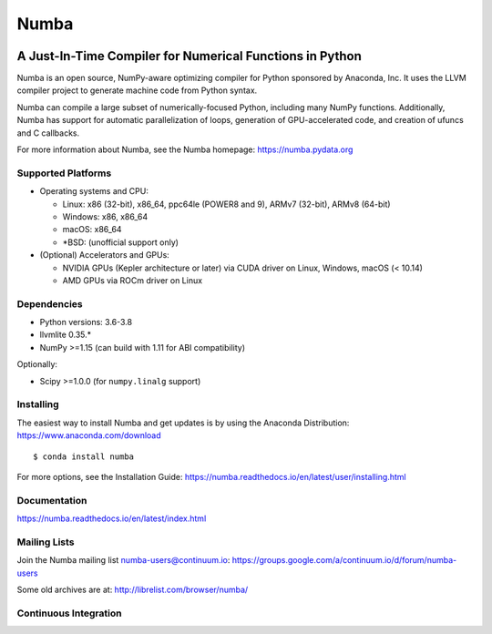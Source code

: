 *****
Numba
*****

.. image:: https://badges.gitter.im/numba/numba.svg
   :target: https://gitter.im/numba/numba?utm_source=badge&utm_medium=badge&utm_campaign=pr-badge
   :alt: Gitter

.. image:: https://img.shields.io/badge/discuss-on%20discourse-blue
   :target: https://numba.discourse.group/
   :alt: Discourse

A Just-In-Time Compiler for Numerical Functions in Python
#########################################################

Numba is an open source, NumPy-aware optimizing compiler for Python sponsored
by Anaconda, Inc.  It uses the LLVM compiler project to generate machine code
from Python syntax.

Numba can compile a large subset of numerically-focused Python, including many
NumPy functions.  Additionally, Numba has support for automatic
parallelization of loops, generation of GPU-accelerated code, and creation of
ufuncs and C callbacks.

For more information about Numba, see the Numba homepage:
https://numba.pydata.org

Supported Platforms
===================

* Operating systems and CPU:

  - Linux: x86 (32-bit), x86_64, ppc64le (POWER8 and 9), ARMv7 (32-bit),
    ARMv8 (64-bit)
  - Windows: x86, x86_64
  - macOS: x86_64
  - \*BSD: (unofficial support only)

* (Optional) Accelerators and GPUs:

  * NVIDIA GPUs (Kepler architecture or later) via CUDA driver on Linux, Windows,
    macOS (< 10.14)
  * AMD GPUs via ROCm driver on Linux

Dependencies
============

* Python versions: 3.6-3.8
* llvmlite 0.35.*
* NumPy >=1.15 (can build with 1.11 for ABI compatibility)

Optionally:

* Scipy >=1.0.0 (for ``numpy.linalg`` support)


Installing
==========

The easiest way to install Numba and get updates is by using the Anaconda
Distribution: https://www.anaconda.com/download

::

   $ conda install numba

For more options, see the Installation Guide: https://numba.readthedocs.io/en/latest/user/installing.html

Documentation
=============

https://numba.readthedocs.io/en/latest/index.html


Mailing Lists
=============

Join the Numba mailing list numba-users@continuum.io:
https://groups.google.com/a/continuum.io/d/forum/numba-users

Some old archives are at: http://librelist.com/browser/numba/


Continuous Integration
======================

.. image:: https://dev.azure.com/numba/numba/_apis/build/status/numba.numba?branchName=master
    :target: https://dev.azure.com/numba/numba/_build/latest?definitionId=1?branchName=master
    :alt: Azure Pipelines
